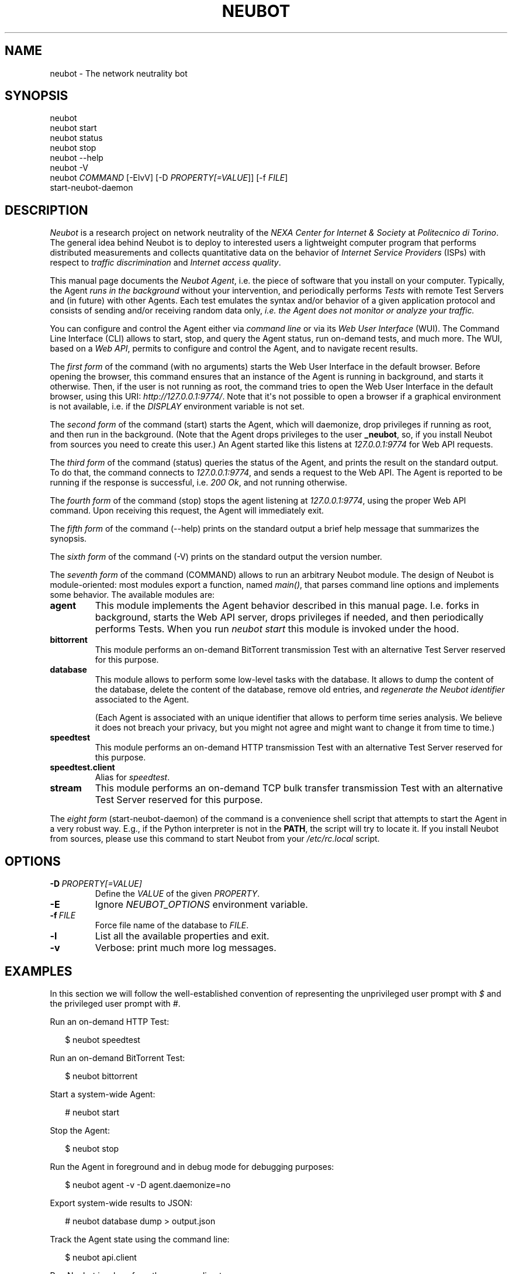 .\" Man page generated from reStructeredText.
.
.TH NEUBOT 1 "2011-09-06" "Neubot 0.4.3-rc1" "Neubot manual"
.SH NAME
neubot \- The network neutrality bot
.
.nr rst2man-indent-level 0
.
.de1 rstReportMargin
\\$1 \\n[an-margin]
level \\n[rst2man-indent-level]
level margin: \\n[rst2man-indent\\n[rst2man-indent-level]]
-
\\n[rst2man-indent0]
\\n[rst2man-indent1]
\\n[rst2man-indent2]
..
.de1 INDENT
.\" .rstReportMargin pre:
. RS \\$1
. nr rst2man-indent\\n[rst2man-indent-level] \\n[an-margin]
. nr rst2man-indent-level +1
.\" .rstReportMargin post:
..
.de UNINDENT
. RE
.\" indent \\n[an-margin]
.\" old: \\n[rst2man-indent\\n[rst2man-indent-level]]
.nr rst2man-indent-level -1
.\" new: \\n[rst2man-indent\\n[rst2man-indent-level]]
.in \\n[rst2man-indent\\n[rst2man-indent-level]]u
..
.\" 
.
.\" Copyright (c) 2010-2011 Simone Basso <bassosimone@gmail.com>,
.
.\" NEXA Center for Internet & Society at Politecnico di Torino
.
.\" 
.
.\" This file is part of Neubot <http://www.neubot.org/>.
.
.\" 
.
.\" Neubot is free software: you can redistribute it and/or modify
.
.\" it under the terms of the GNU General Public License as published by
.
.\" the Free Software Foundation, either version 3 of the License, or
.
.\" (at your option) any later version.
.
.\" 
.
.\" Neubot is distributed in the hope that it will be useful,
.
.\" but WITHOUT ANY WARRANTY; without even the implied warranty of
.
.\" MERCHANTABILITY or FITNESS FOR A PARTICULAR PURPOSE.  See the
.
.\" GNU General Public License for more details.
.
.\" 
.
.\" You should have received a copy of the GNU General Public License
.
.\" along with Neubot.  If not, see <http://www.gnu.org/licenses/>.
.
.\" 
.
.SH SYNOPSIS
.nf
neubot
neubot start
neubot status
neubot stop
neubot \-\-help
neubot \-V
neubot \fICOMMAND\fP [\-ElvV] [\-D \fIPROPERTY[=VALUE\fP]] [\-f \fIFILE\fP]
start\-neubot\-daemon
.fi
.sp
.SH DESCRIPTION
.sp
\fINeubot\fP is a research project on network neutrality of the \fINEXA Center
for Internet & Society\fP at \fIPolitecnico di Torino\fP.  The general idea
behind Neubot is to deploy to interested users a lightweight computer
program that performs distributed measurements and collects quantitative
data on the behavior of \fIInternet Service Providers\fP (ISPs) with respect
to \fItraffic discrimination\fP and \fIInternet access quality\fP.
.sp
This manual page documents the \fINeubot Agent\fP, i.e. the piece of software
that you install on your computer.  Typically, the Agent \fIruns in the
background\fP without your intervention, and periodically performs \fITests\fP
with remote Test Servers and (in future) with other Agents.  Each test
emulates the syntax and/or behavior of a given application protocol and
consists of sending and/or receiving random data only, \fIi.e. the Agent
does not monitor or analyze your traffic.\fP
.sp
You can configure and control the Agent either via \fIcommand line\fP or
via its \fIWeb User Interface\fP (WUI).  The Command Line Interface (CLI)
allows to start, stop, and query the Agent status, run on\-demand tests,
and much more.  The WUI, based on a \fIWeb API\fP, permits to configure and
control the Agent, and to navigate recent results.
.sp
The \fIfirst form\fP of the command (with no arguments) starts the Web User
Interface in the default browser.  Before opening the browser, this command
ensures that an instance of the Agent is running in background, and starts it
otherwise.
Then, if the user is not running as root, the command tries to open the Web
User Interface in the default
browser, using this URI: \fIhttp://127.0.0.1:9774/\fP.  Note that it\(aqs not
possible to open a browser if a graphical environment is not available,
i.e. if the \fIDISPLAY\fP environment variable is not set.
.sp
The \fIsecond form\fP of the command (start) starts the Agent, which will daemonize,
drop privileges if running as root, and then run in the background.
(Note that the Agent drops privileges to the user \fB_neubot\fP, so,
if you install Neubot from sources you need to create this user.)
An Agent started like this listens at \fI127.0.0.1:9774\fP for Web API requests.
.sp
The \fIthird form\fP of the command (status) queries the status of the Agent, and
prints the result on the standard output.  To do that, the command
connects to \fI127.0.0.1:9774\fP, and sends a request to the Web API.
The Agent is reported to be running if the response is successful,
i.e. \fI200 Ok\fP, and not running otherwise.
.sp
The \fIfourth form\fP of the command (stop) stops the agent listening at
\fI127.0.0.1:9774\fP, using the proper Web
API command.  Upon receiving this request, the Agent will immediately exit.
.sp
The \fIfifth form\fP of the command (\-\-help) prints on the standard output a brief
help message that summarizes the synopsis.
.sp
The \fIsixth form\fP of the command (\-V) prints on the standard output the version
number.
.sp
The \fIseventh form\fP of the command (COMMAND) allows to run an arbitrary Neubot
module. The design of Neubot is module\-oriented:
most modules export a function, named \fImain()\fP, that parses command line options
and implements some behavior.  The available modules are:
.INDENT 0.0
.TP
.B agent
.
This module implements the Agent behavior described in this manual page.
I.e. forks in background, starts the Web API server, drops privileges
if needed, and then periodically performs Tests.  When you run \fIneubot
start\fP this module is invoked under the hood.
.TP
.B bittorrent
.
This module performs an on\-demand BitTorrent transmission Test with
an alternative Test Server reserved for this purpose.
.TP
.B database
.
This module allows to perform some low\-level tasks with the database.
It allows to dump the content of the database, delete the content of
the database, remove old entries, and \fIregenerate the Neubot identifier\fP
associated to the Agent.
.sp
(Each Agent is associated with an unique identifier that allows to
perform time series analysis.  We believe it does not breach your
privacy, but you might not agree and might want to change it from time
to time.)
.TP
.B speedtest
.
This module performs an on\-demand HTTP transmission Test with an
alternative Test Server reserved for this purpose.
.TP
.B speedtest.client
.
Alias for \fIspeedtest\fP.
.TP
.B stream
.
This module performs an on\-demand TCP bulk transfer transmission Test
with an alternative Test Server reserved for this purpose.
.UNINDENT
.sp
The \fIeight form\fP (start\-neubot\-daemon) of the command is a convenience shell
script that attempts to start the Agent in a very robust way.
E.g., if the Python interpreter is not in the \fBPATH\fP, the script will try to
locate it.
If you install Neubot from sources, please use this command to start
Neubot from your \fI/etc/rc.local\fP script.
.SH OPTIONS
.TP
.BI \-D \ PROPERTY[=VALUE]
.
Define the \fIVALUE\fP of the given \fIPROPERTY\fP.
.TP
.B \-E
.
Ignore \fINEUBOT_OPTIONS\fP environment variable.
.TP
.BI \-f \ FILE
.
Force file name of the database to \fIFILE\fP.
.TP
.B \-l
.
List all the available properties and exit.
.TP
.B \-v
.
Verbose: print much more log messages.
.UNINDENT
.SH EXAMPLES
.sp
In this section we will follow the well\-established convention of
representing the unprivileged user prompt with \fI$\fP and the privileged
user prompt with \fI#\fP.
.sp
Run an on\-demand HTTP Test:
.nf

.in +2
$ neubot speedtest
.in -2
.fi
.sp
.sp
Run an on\-demand BitTorrent Test:
.nf

.in +2
$ neubot bittorrent
.in -2
.fi
.sp
.sp
Start a system\-wide Agent:
.nf

.in +2
# neubot start
.in -2
.fi
.sp
.sp
Stop the Agent:
.nf

.in +2
$ neubot stop
.in -2
.fi
.sp
.sp
Run the Agent in foreground and in debug mode for debugging purposes:
.nf

.in +2
$ neubot agent \-v \-D agent.daemonize=no
.in -2
.fi
.sp
.sp
Export system\-wide results to JSON:
.nf

.in +2
# neubot database dump > output.json
.in -2
.fi
.sp
.sp
Track the Agent state using the command line:
.nf

.in +2
$ neubot api.client
.in -2
.fi
.sp
.sp
Run Neubot in\-place from the sources directory:
.nf

.in +2
$ ./bin/neubot COMMAND
.in -2
.fi
.sp
.SH FILES
.sp
Neubot can be installed below many different prefixes (the most common
ones being \fB/usr/local\fP and \fB/usr\fP). In this section of the manual
we assume that it has been installed below \fB/usr/local\fP:
.INDENT 0.0
.TP
.B /usr/local/bin/neubot
.
The neubot program, a simple python script that imports neubot and passes
the control to \fBneubot.main\fP module.
.TP
.B /usr/local/share/neubot/*
.
Location where neubot python modules are installed.
.TP
.B /usr/local/share/neubot/main/__init__.py
.
Well\-known location of the real main() of Neubot.  This is the
standard entry point to Neubot.
.TP
.B /usr/local/share/neubot/updater/unix.py
.
Well\-known location of the updater daemon for Unix.  This is an
alternative entry point to Neubot.
.TP
.B /var/neubot/database.sqlite3
.
System\-wide results database, created when the neubot daemon starts
for the first time.
.UNINDENT
.sp
In addition, if you run neubot as an unprivileged user:
.INDENT 0.0
.TP
.B $HOME/.neubot/database.sqlite3
.
User\-specific results database.
.UNINDENT
.SH BUGS
.sp
If the default browser is a textual browser and a graphical environment
is available, Neubot will start the web user interface into the
textual browser.  Nine times out of ten this results into an unusable
web user interface because most textual browser do not support
javascript.
.sp
Neubot is reported to be "not running" by \fIneubot start\fP also when
the response is not \fI200 Ok\fP.
.SH AUTHOR
.sp
Neubot authors are:
.nf

Simone Basso                  <\fI\%bassosimone@gmail.com\fP>
Antonio Servetti              <\fI\%antonio.servetti@polito.it\fP>
.fi
.sp
.sp
The following people have contributed patches to the project:
.nf

Alessio Palmero Aprosio       <\fI\%alessio@apnetwork.it\fP>
Roberto D\(aqAuria               <\fI\%everlastingfire@autistici.org\fP>
Marco Scopesi                 <\fI\%marco.scopesi@gmail.com\fP>
.fi
.sp
.sp
The following people have helped with internationalization:
.nf

Claudio Artusio               <\fI\%claudioartusio@gmail.com\fP>
.fi
.sp
.SH COPYRIGHT
.nf
Copyright (c) 2010\-2011 NEXA Center for Internet & Society
.in +2
at Politecnico di Torino <\fI\%http://nexa.polito.it/\fP>
.in -2
.fi
.sp
.nf
Neubot is free software: you can redistribute it and/or
modify it under the terms of the GNU General Public License
as published by the Free Software Foundation, either version
3 of the License, or (at your option) any later version.
.fi
.sp
.SH SEE ALSO
.nf
\fBNeubot | The network neutrality bot <http://www.neubot.org/>\fP
.fi
.sp
.\" Generated by docutils manpage writer.
.\" 
.
